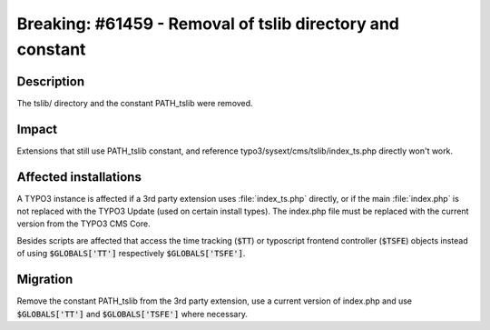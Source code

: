 ===========================================================
Breaking: #61459 - Removal of tslib directory and constant
===========================================================

Description
===========

The tslib/ directory and the constant PATH_tslib were removed.

Impact
======

Extensions that still use PATH_tslib constant, and reference typo3/sysext/cms/tslib/index_ts.php directly won't work.


Affected installations
======================

A TYPO3 instance is affected if a 3rd party extension uses :file:`index_ts.php` directly, or if the main
:file:`index.php` is not replaced with the TYPO3 Update (used on certain install types). The index.php file must be
replaced with the current version from the TYPO3 CMS Core.

Besides scripts are affected that access the time tracking (:code:`$TT`) or typoscript frontend controller (:code:`$TSFE`)
objects instead of using :code:`$GLOBALS['TT']` respectively :code:`$GLOBALS['TSFE']`.


Migration
=========

Remove the constant PATH_tslib from the 3rd party extension, use a current version of index.php and use :code:`$GLOBALS['TT']`
and :code:`$GLOBALS['TSFE']` where necessary.